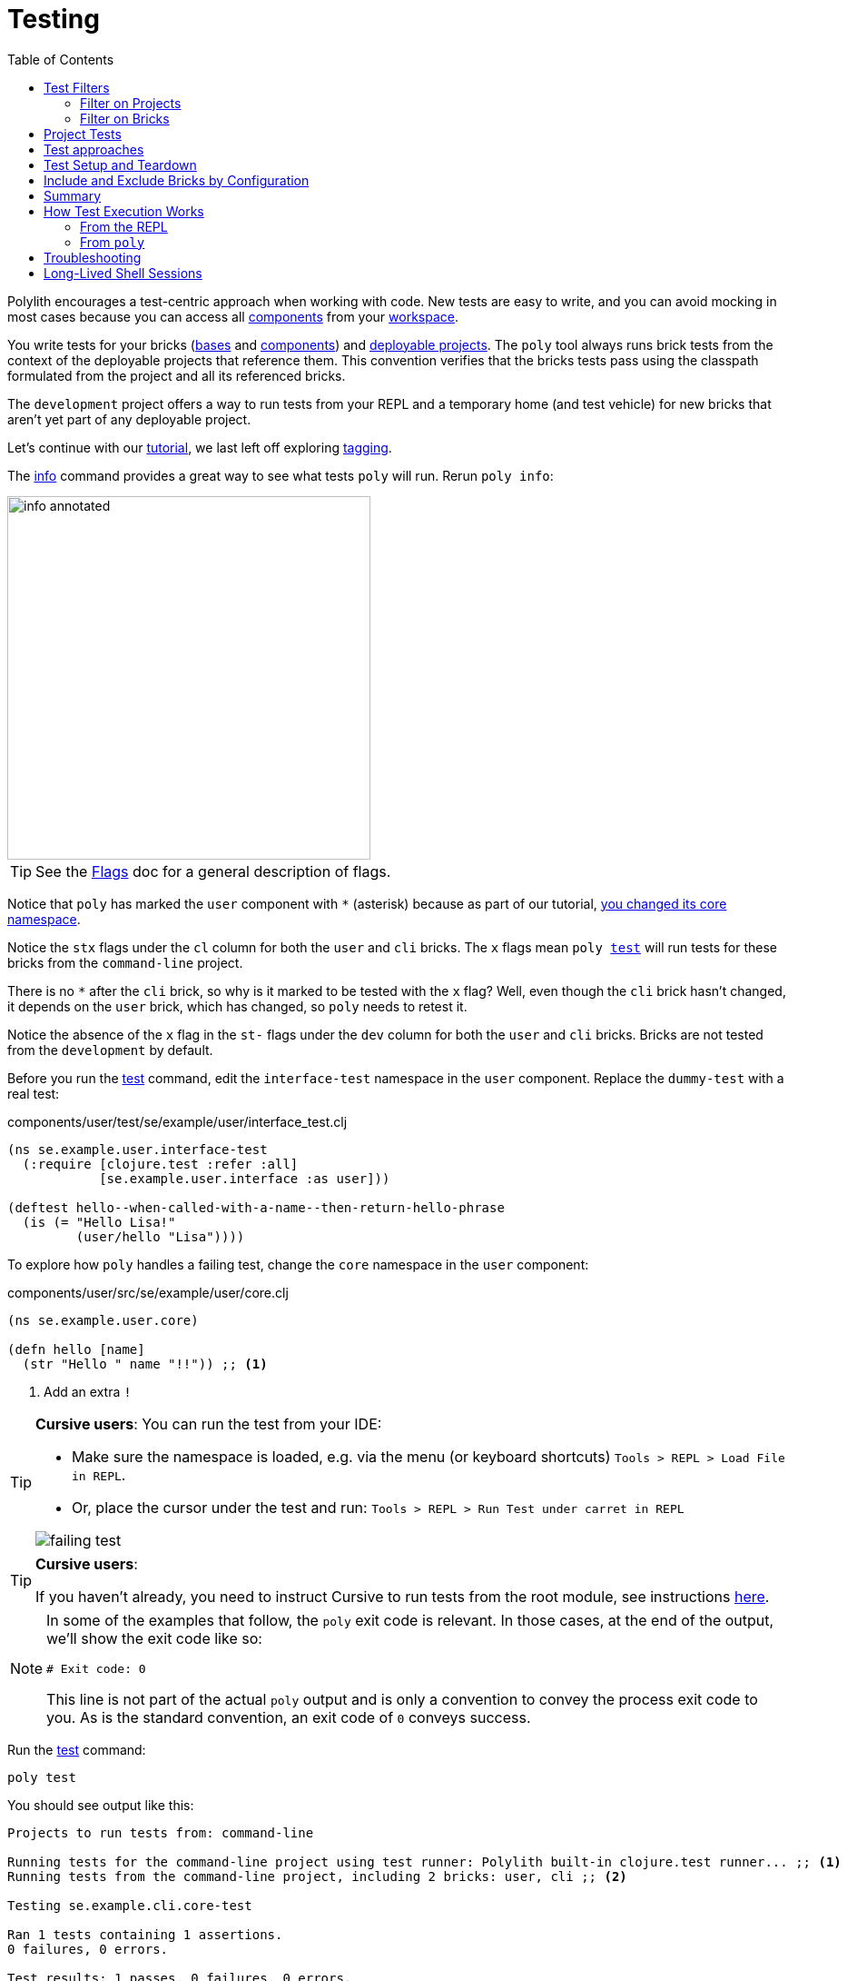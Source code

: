 // testing.adoc
= Testing
:toc:

Polylith encourages a test-centric approach when working with code.
New tests are easy to write, and you can avoid mocking in most cases because you can access all xref:component.adoc[components] from your xref:workspace.adoc[workspace].

You write tests for your bricks (xref:base.adoc[bases] and xref:component.adoc[components]) and xref:project.adoc[deployable projects].
The `poly` tool always runs brick tests from the context of the deployable projects that reference them.
This convention verifies that the bricks tests pass using the classpath formulated from the project and all its referenced bricks.

The `development` project offers a way to run tests from your REPL and a temporary home (and test vehicle) for new bricks that aren't yet part of any deployable project.

Let's continue with our xref:introduction.adoc[tutorial], we last left off exploring xref:tagging.adoc[tagging].

The xref:commands.adoc#info[info] command provides a great way to see what tests `poly` will run.
Rerun `poly info`:

image::images/testing/info-annotated.png[width=400]

TIP: See the xref:flags.adoc[Flags] doc for a general description of flags.

Notice that `poly` has marked the `user` component with `*` (asterisk) because as part of our tutorial, xref:tagging.adoc#make-a-change[you changed its core namespace].

Notice the `stx` flags under the `cl` column for both the `user` and `cli` bricks.
The `x` flags mean `poly xref:commands.adoc#test[test]` will run tests for these bricks from the `command-line` project.

There is no `*` after the `cli` brick, so why is it marked to be tested with the `x` flag?
Well, even though the `cli` brick hasn't changed, it depends on the `user` brick, which has changed, so `poly` needs to retest it.

Notice the absence of the `x` flag in the `st-` flags under the `dev` column for both the `user` and `cli` bricks.
Bricks are not tested from the `development` by default.

Before you run the xref:commands.adoc#test[test] command, edit the `interface-test` namespace in the `user` component.
Replace the `dummy-test` with a real test:

// scripts/sections/testing/user-interface-test.clj
.components/user/test/se/example/user/interface_test.clj
[source,clojure]
----
(ns se.example.user.interface-test
  (:require [clojure.test :refer :all]
            [se.example.user.interface :as user]))

(deftest hello--when-called-with-a-name--then-return-hello-phrase
  (is (= "Hello Lisa!"
         (user/hello "Lisa"))))
----

To explore how `poly` handles a failing test, change the `core` namespace in the `user` component:

// scripts/sections/testing/user-core.clj
.components/user/src/se/example/user/core.clj
[source,clojure]
----
(ns se.example.user.core)

(defn hello [name]
  (str "Hello " name "!!")) ;; <1>
----
<1> Add an extra `!`

[TIP]
====
*Cursive users*:
You can run the test from your IDE:

* Make sure the namespace is loaded, e.g. via the menu (or keyboard shortcuts) `Tools > REPL > Load File in REPL`.

* Or, place the cursor under the test and run: `Tools > REPL > Run Test under carret in REPL`

image::images/testing/failing-test.png[]
====

[TIP]
====
*Cursive users*:

If you haven't already, you need to instruct Cursive to run tests from the root module, see instructions https://cursive-ide.com/userguide/polylith.html[here].

====


[NOTE]
====
In some of the examples that follow, the `poly` exit code is relevant.
In those cases, at the end of the output, we'll show the exit code like so:

[source,shell]
----
# Exit code: 0
----

This line is not part of the actual `poly` output and is only a convention to convey the process exit code to you.
As is the standard convention, an exit code of `0` conveys success.
====

Run the xref:commands.adoc#test[test] command:

[source,shell]
----
poly test
----

You should see output like this:

// scripts/output/testing-test-failing.txt
[source,shell]
----
Projects to run tests from: command-line

Running tests for the command-line project using test runner: Polylith built-in clojure.test runner... ;; <1>
Running tests from the command-line project, including 2 bricks: user, cli ;; <2>

Testing se.example.cli.core-test

Ran 1 tests containing 1 assertions.
0 failures, 0 errors.

Test results: 1 passes, 0 failures, 0 errors.

Testing se.example.user.interface-test

FAIL in (hello--when-called-with-a-name--then-return-hello-phrase) (interface_test.clj:6) # <3>
expected: (= "Hello Lisa!" (user/hello "Lisa"))
  actual: (not (= "Hello Lisa!" "Hello Lisa!!"))

Ran 1 tests containing 1 assertions.
1 failures, 0 errors. # <3>

Test results: 0 passes, 1 failures, 0 errors. # <3>

# Exit code: 1 # <3>
----
<1> The `poly` tool runs tests in the context of each project.
<2> The referenced bricks are tested within the context of the project.
<3> Notice evidence of the failing test

Adapt your test to match the new behavior:

// scripts/sections/testing/user-interface-test2.clj
.components/user/test/se/example/user/interface_test.clj
[source,clojure]
----
(ns se.example.user.interface-test
  (:require [clojure.test :refer :all]
            [se.example.user.interface :as user]))

(deftest hello--when-called-with-a-name--then-return-hello-phrase
  (is (= "Hello Lisa!!" ;; <1>
         (user/hello "Lisa"))))
----
<1> Edit to expect the extra `!` so the test will pass

[TIP]
====
*Cursive users*:
If you rerun the test from the REPL, it will now turn green:

image::images/testing/successful-test.png[]
====

Rerun `test` with poly:

[source,shell]
----
poly test
----

You should see output like this:

// scripts/output/testing-test-ok.txt
[source,shell]
----
Projects to run tests from: command-line

Running tests for the command-line project using test runner: Polylith built-in clojure.test runner...
Running tests from the command-line project, including 2 bricks: user, cli

Testing se.example.cli.core-test

Ran 1 tests containing 1 assertions.
0 failures, 0 errors.

Test results: 1 passes, 0 failures, 0 errors.

Testing se.example.user.interface-test

Ran 1 tests containing 1 assertions.
0 failures, 0 errors. # <1>

Test results: 1 passes, 0 failures, 0 errors. # <1>

Execution time: 1 seconds

# Exit code: 0 # <1>
----
<1> Notice evidence of the now-passing test

Brick tests are not evaluated for execution from the `development` project by default.
Specify the `:dev` argument to include the `development` project.

Try it out with the xref:commands.adoc#info[info] command to see the impact of what will be tested:

[source,shell]
----
poly info :dev
----

image::images/testing/info-dev-annotated.png[width=400]

Notice under the `dev` column, `poly` marked both the `user` and the `cli` bricks for test execution with the `x` flag.

TIP: You don't need to bring in `dev` for test execution when your projects reference all your bricks.
But sometimes, you'll create a brick before a project.
In this case, you can include the brick for testing from `dev`.

TIP: When a brick is marked for testing from multiple projects, `poly` will run its tests in the context of each of those projects.

== Test Filters

[[filter-projects]]
=== Filter on Projects

You can narrow the number of projects to test by specifying, e.g., `project:dev` or `project:cl:dev`.

****
You can use full project names or aliases:

* `project:development` is equivalent to `project:dev`
* `project:command-line:development` is the same as `project:cl:dev`
****

If you only specify `project:dev`, then `poly` only includes the `development` project:

[source,shell]
----
poly info project:dev
----

image::images/testing/info-project-dev-annotated.png[width=400]

Notice:

* the absence of `x` in the `st-` flags under the `cl` column
* the presence of `x` in the `stx` flags under the `dev` column.

You can consider `poly info :dev` as a shorthand for selecting all projects.
The equivalent, when specifying the `project` argument, requires specifying all projects:

[source,shell]
----
poly info project:cl:dev
----

image::images/testing/info-project-cl-dev-annotated.png[width=400]

TIP: We'll show later that the `project` argument also applies to xref:#project-tests[project tests].

[[filter-bricks]]
=== Filter on Bricks

You can also filter which bricks to include for test execution.
If you've been following the tutorial, your workspace looks like this:

[source,shell]
----
poly info
----

image::images/testing/info-filter-on-bricks-annotated.png[width=400]

The `x` flags under the `cl` column mean `poly` will test both bricks from the `command-line` project.

If you filter on the `cli` brick:

[source,shell]
----
poly info brick:cli
----

image::images/testing/info-brick-cli-annotated.png[width=400]

Notice that `poly` has marked only the `cli` brick for testing.

Let's pretend that no bricks are marked by `poly` for testing:

image::images/testing/info-no-changes-annotated.png[width=400]

Rerunning `poly info brick:cli` again gives the exact same result:

image::images/testing/info-brick-cli-no-changes-annotated.png[width=400]

The `poly` tool applies the `brick:cli` filter argument after it has evaluated `cli` for test execution.

If you want to force the `cli` brick tests to run, you need to pass in `:all-bricks` (or `:all`, if you also want to execute the project tests):

[source,shell]
----
poly info brick:cli :all-bricks
----

image::images/testing/info-brick-cli-no-changes-all-bricks-annotated.png[width=400]

Notice the `x` in `stx` flags; you have forced `poly` to mark the `cli` brick for testing.

You can specify multiple bricks, e.g., `brick:cli:user`.

You can exclude all bricks with the `brick:-` argument, which can be useful when combined with `:project` or `:all` to execute only the project tests.

[[project-tests]]
== Project Tests

Before we proceed, let's add a test to the `command-line` project.

Add a `test` directory to the `command-line` project:

[source,shell]
----
example
├── projects
│   └── command-line
│       └── test
----

Then add the `test` path to `projects/command-line/deps.edn`:

[source,clojure]
----
 :aliases {:test {:extra-paths ["test"] ;; <1>
                  :extra-deps  {}}
----
<1> Add `test` path

Now add this same path to your `./deps.edn`:

[source,clojure]
----
            :test {:extra-paths ["components/user/test"
                                 "bases/cli/test"
                                 "projects/command-line/test"]} ;; <1>
----
<1> Add `projects/command-line/test` path

Finally, add a `project.command-line.dummy-test` namespace to the `command-line` project:

[source,shell]
----
example
├── projects
│   └── command-line
│       └── test
│           └── project
│               └──command_line
│                  └──dummy_test.clj
----

// scripts/sections/testing/dummy_test.clj
[source,clojure]
----
(ns project.command-line.dummy-test ;; <1>
  (:require [clojure.test :refer :all]))

(deftest dummy-test
  (is (= 1 1)))
----
<1> If you've been following our tutorial, you might notice we did not begin with our top namespace `se.example`.
We could have chosen `se.example.project.command-line`, but note that this would conflict if we also had `project` brick.
To avoid conflicts with bricks and keep things short and simple, we've opted for `project.command-line` here.
Also, because `poly` executes each project in isolation, the choice of namespace is less critical.

NOTE: Normally, when you write tests in Clojure, you match the test namespace to the namespace it is testing.
This strategy gives your tests access to private vars in the tested namespace.
The `poly` tool guarantees encapsulation, which makes the usage of private vars unnecessary, allowing for more flexibility in test namespace choices.
See xref:interface.adoc[Interface] for more details.

Rerun `poly xref:commands.adoc#info[info]`:

image::images/testing/info-project-dir-annotated.png[width=400]

Notice `poly` has marked the `command-line` project as changed with a `*`:

* `status` flags of `-t-` to tell us that the project now has a `test` directory.
* `dev` flags of `-t-` mean the project is referenced by the `development` project

But why no `x` flag?
Well, `poly` doesn't execute project tests to by default.
You must specify `:project` (or `:all`) to also include projects:

[source,shell]
----
poly info :project
----

image::images/testing/info-project-annotated.png[width=400]

Notice the `x` in the `-tx` flags under the `status` column; this means `poly` has marked the `command-line` project for testing.
Let's verify by running the tests:

[source,shell]
----
poly test :project
----

You should see output like this:

// scripts/output/testing-test-project.txt
[source,shell]
----
Projects to run tests from: command-line

Running tests for the command-line project using test runner: Polylith built-in clojure.test runner...
Running tests from the command-line project, including 2 bricks and 1 project: user, cli, command-line # <1>

Testing se.example.cli.core-test

Ran 1 tests containing 1 assertions.
0 failures, 0 errors.

Test results: 1 passes, 0 failures, 0 errors.

Testing se.example.user.interface-test

Ran 1 tests containing 1 assertions.
0 failures, 0 errors.

Test results: 1 passes, 0 failures, 0 errors.

Testing project.command-line.dummy_test # <2>

Ran 1 tests containing 1 assertions.
0 failures, 0 errors.

Test results: 1 passes, 0 failures, 0 errors.

Execution time: 2 seconds

# Exit code: 0
----
<1> Notice `and 1 project`
<2> Our `command-line` project tests are included!

They passed!

== Test approaches

As you have just seen, you can add tests at two levels: the brick and the project.

We recommend project tests for:

* Slower tests. Tests that take over 100 milliseconds (or whatever threshold you choose) are good candidates.
* Tailor-made tests that are unique per project.

Brick tests are for faster tests.
Fast-running brick tests keep your feedback loop short during development.
Remember, `poly test` only runs brick tests, not project tests.

But does that mean we recommend only putting unit tests in your bricks?
No.
As long as the tests are fast (e.g., by using in-memory databases), you should put them in the bricks they belong to.

Before we continue, let's commit the work we have done so far and mark our `example` workspace as xref:tagging.adoc[stable]:

[source,shell]
----
git add --all
git commit -m "Added tests"
git tag -f stable-lisa
----

Rerun `poly xref:commands.adoc#info[info]`, you should see output like:

image::images/testing/output/info-added-tests.png[width=400]

The `*` signs are gone, and no `x` flags means `poly` has marked nothing for testing.

The `poly` tool only executes tests for a brick if it has directly or indirectly changed.
A way to force it to test all bricks is to pass in `:all-bricks`:

[source,shell]
----
poly info :all-bricks
----

image::images/testing/info-all-bricks-annotated.png[width=400]

Notice that `poly` has marked all the bricks for testing under deployable project `cl`.

To also run brick tests from the `development` project, specify `:dev`:

[source,shell]
----
poly info :all-bricks :dev
----

image::images/testing/info-all-bricks-dev-annotated.png[width=400]

TIP: This is for demonstration purposes only.
The `poly` tool has already marked all of your bricks for testing under the `command-line` (alias `cl`) project.
Retesting your bricks the `development` (alias `dev`) project is questionable.

To include all brick and project tests (except `development`) you can type:

[source,shell]
----
poly info :all
----

image::images/testing/info-all-annotated.png[width=400]

To also include `development`, type:

[source,shell]
----
poly info :all :dev
----

image::images/testing/info-all-dev-annotated.png[width=400]

TIP: Because projects and bricks were already marked for testing, adding `:dev` in this case is questionable.
You'll typically use the `development` project to test new bricks you've not yet added to any deployable project.

Now let's see if it actually all works:

[source,shell]
----
poly test :all :dev
----

// scripts/output/testing-test-all-dev.txt
[source,shell]
----
Projects to run tests from: command-line, development

Running tests for the command-line project using test runner: Polylith built-in clojure.test runner... # <1>
Running tests from the command-line project, including 2 bricks and 1 project: user, cli, command-line

Testing se.example.cli.core-test

Ran 1 tests containing 1 assertions.
0 failures, 0 errors.

Test results: 1 passes, 0 failures, 0 errors.

Testing se.example.user.interface-test

Ran 1 tests containing 1 assertions.
0 failures, 0 errors.

Test results: 1 passes, 0 failures, 0 errors.

Testing project.command-line.dummy_test

Ran 1 tests containing 1 assertions.
0 failures, 0 errors.

Test results: 1 passes, 0 failures, 0 errors.
Running tests for the development project using test runner: Polylith built-in clojure.test runner... # <2>
Running tests from the development project, including 2 bricks and 1 project: user, cli, command-line

Testing se.example.cli.core-test

Ran 1 tests containing 1 assertions.
0 failures, 0 errors.

Test results: 1 passes, 0 failures, 0 errors.

Testing se.example.user.interface-test

Ran 1 tests containing 1 assertions.
0 failures, 0 errors.

Test results: 1 passes, 0 failures, 0 errors.

Execution time: 1 seconds

# Exit code: 0
----
<1> Tests run from `command-line` project
<2> And rerun from `development` project (notice absence of command-line project tests when run from `development`)

Looks like it worked!

[#setup-and-teardown]
== Test Setup and Teardown

Sometimes, tests require some setup before being run and some teardown (or cleanup) after being run.

****
If multiple projects needed the same test setup/teardown, you'd put this support in a component to make it shareable.
We only have one project, so we'll put the test setup/teardown in the `command-line` project.
****

Let's create a `test-setup` namespace in the `command-line` project's test directory and add `setup` and `teardown` functions:

[source,shell]
----
example
├── projects
│   └── command-line
│       └── test
│           └── project
│               └──command_line
│                  └──test_setup.clj
----

// scripts/sections/testing/command-line-test-setup.clj
[source,clojure]
----
(ns project.command-line.test-setup
  (:require [clojure.test :refer :all]))

(defn setup [project-name]
  (println (str "--- test setup for " project-name " ---")))

(defn teardown [project-name]
  (println (str "--- test teardown for " project-name " ---")))
----

You need to keep two things in mind:

* Make sure your functions are accessible (in this case, from the `command-line` project)
* Make sure the functions take exactly one argument, the project name

Specify your new functions in `./workspace.edn` for the `command-line` project:

[source,clojure]
----
 ...
 :projects {"development" {:alias "dev"}
            "command-line" {:alias "cl"
                            :test {:setup-fn project.command-line.test-setup/setup
                                   :teardown-fn project.command-line.test-setup/teardown}}}}
----

TIP: In practice, if you don't need a `:teardown-fn`, you can omit it.

Rerun your tests:

[source,shell]
----
poly test :all
----

// scripts/output/testing-test-all.txt
[source,text]
----
Projects to run tests from: command-line

Running test setup for the command-line project: project.command-line.test-setup/test-setup
--- test setup for command-line --- # <1>

Running tests for the command-line project using test runner: Polylith built-in clojure.test runner...
Running tests from the command-line project, including 2 bricks and 1 project: user, cli, command-line

Testing se.example.cli.core-test

Ran 1 tests containing 1 assertions.
0 failures, 0 errors.

Test results: 1 passes, 0 failures, 0 errors.

Testing se.example.user.interface-test

Ran 1 tests containing 1 assertions.
0 failures, 0 errors.

Test results: 1 passes, 0 failures, 0 errors.

Testing project.command-line.test-setup

Ran 0 tests containing 0 assertions.
0 failures, 0 errors.

Test results: 0 passes, 0 failures, 0 errors.

Testing project.command-line.dummy_test

Ran 1 tests containing 1 assertions.
0 failures, 0 errors.

Test results: 1 passes, 0 failures, 0 errors.
Running test teardown for the command-line project: project.command-line.test-setup/test-teardown
--- test teardown for command-line --- # <2>


Execution time: 2 seconds

# Exit code: 0
----
<1> The setup
<2> The teardown

Nice, it worked!

[[include-exclude]]
== Include and Exclude Bricks by Configuration

There is a way to restrict what tests to run for a project by giving a list of bricks to include and/or exclude in `workspace.edn`, e.g.:

[#include-exclude]
[source,clojure]
----
{...
 :projects {"mytool" {:alias "t"
                      :test {:include []}}
            "myservice" {:alias "s"
                         :test {:exclude ["cli" "user"]}}
            ...
----

This configuration tells `poly` to include no brick tests for project `mytool` and exclude `cli` and `user` brick tests for project `myservice`.

TIP: The `:include` keyword is optional and assumed.

You may wonder when this could be useful.
A good example is the polylith codebase itself, where the `workspace.edn` looks similar to this:

[source,clojure]
----
...
  :projects {"poly" {:alias "poly"} ;; <1>
             "polyx" {:alias "polyx" :test []} ;; <2>
             "development" {:alias "dev"} ;; <3>
             ...
----
<1> all brick tests for deployable projects are included by default
<2> all brick tests excluded via `:test []`
<3> no tests are included for the `development` project by default

Our motivation is to speed up the test execution time.
We felt comfortable with this strategy because:

* `poly` brick tests give full brick coverage
* `polyx` uses these bricks in the same way `poly` does

IMPORTANT: When you exclude a brick via configuration, `poly` will never include it for testing, even when you specify `:project` or `:all` arguments.

== Summary

Let's summarise the different ways to run the tests.

By default, `poly test` runs tests for each deployable project's bricks.

[cols="30,25,25,25"]
|===
| Command | Brick tests? (once for each deployable project) | Deployable project tests? | Selection

| `poly test`
| yes
| no
| only brick tests impacted by change


| `poly test :project`
| yes
| yes
| only brick and project tests impacted by change

| `poly test :all‑bricks`
| yes
| no
| forces all brick tests

| `poly test :all`
| yes
| yes
| forces all brick and project tests

|===

By specifying the `:dev` argument, you can also tell `poly` to include brick tests from the `development` project.

[cols="30,25,25,25"]
|===
| Command | Brick tests? (once for each project including the `development` project) | Project tests? (including the `development` project xref:#dev-project-tests[^1^]) | Selection

| `poly test :dev`
| yes
| no
| only brick tests impacted by change


| `poly test :project :dev`
| yes
| yes
| only brick and project tests impacted by change

| `poly test :all‑bricks :dev`
| yes
| no
| forces all brick tests

| `poly test :all :dev`
| yes
| yes
| forces all brick and project tests

|===

Table notes:

[[dev-project-tests]]
1. The development project does not typically include any tests

You can explicitly xref:#filter-projects[select projects] via e.g, `project:proj1` or `project:proj1:proj2`.

You can xref:#filter-bricks[filter bricks] to run the tests for with e.g., `brick:b1` or `brick:b1:b2`.

Remember that the xref:commands.adoc#info[info] command is an excellent way to get an overview of what tests `poly` will run.

== How Test Execution Works

[[from-the-repl]]
=== From the REPL

The primary purpose of the `development` project is to allow you to work with all of your code from your IDE using a single REPL.
To meet that goal, you must set up your project in a way that is compatible with xref:tools-deps.adoc[tool.deps] and your IDE integration.
One example of this compatibility setup is adding test paths explicitly in `./deps.edn` to give access to the tests from your REPL.

The `./deps.edn` config file sets up all your paths and dependencies.
The `:dev` and `:test` aliases (and sometimes xref:profile.adoc[profile] aliases) informs tools.deps what source code and libraries should be accessible from your IDE and REPL.
When you've set this up correctly, you can run your tests from your REPL, which will have access to all the `test` and `src` code.

Libraries you reference as default dependencies are automatically accessible when you run tests.
You should reference libraries you only need for testing under the `test` alias.

=== From `poly`

When you run the xref:commands.adoc#test[test] command, `poly` will detect which components, bases and projects have been affected since the last xref:tagging.adoc[stable point in time].
Based on this information, `poly` will:

* for each affected project:
** run tests for the affected bricks (components and bases) referenced by the project
** run tests belonging to the project (if you've specified `:project` or `:all`)

The `poly` tool executes this set of tests in an isolated classloader, which speeds up the test execution and reflects the production classpath.
The `test` command includes libraries (and their transitive dependencies) from both default dependencies and `:test` aliases.
You can also run tests from the `development` project, but that's not its xref:#from-the-repl[primary purpose].

Tests fail fast.
If you run tests on projects A, B, C, and D, when a test in project B fails, the whole test run stops at project B.
The `poly` tool won't run tests for projects C and D.
Failing fast also applies to xref:#setup-and-teardown[test setup and teardown], should they fail for whatever reason.

The `poly test` command uses the sum of all library dependencies for components and bases, either indirectly via `:local/root` or directly via `:deps` and `:extra-deps`.
If a library is defined more than once in the set of bricks and projects, then the latest version of that library is used if not overridden by `:override-deps` in the project.

A project does not need to respecify libraries specified by its referenced bricks.
It will typically specify dependencies common to all bricks, e.g., `org.clojure/clojure`.

Sometimes, you'll depend on libraries not hosted in the default Maven repositories.
You can specify custom maven repositories in a brick.
Everything that depends on the brick will pick up the custom Maven repositories.

For example, the `poly` tool's `datomic-ions` brick https://github.com/polyfy/polylith/blob/edaef89207c2852010132e863ae87ebba5bedc5b/examples/local-dep/components/datomic-ions/deps.edn#L1[specifies a custom Maven repository for datomic libraries].
You can verify that the brick picks up the maven repository by executing `poly ws get:components:datomic-ions:maven-repos`:

[source,clojure]
----
{"datomic-cloud" {:url "s3://datomic-releases-1fc2183a/maven/releases"}}
----

And that the `invoicing` project uses it by executing `poly ws get:projects:invoicing:maven-repos`:

[source,clojure]
----
{"central" {:url "https://repo1.maven.org/maven2/"},
 "clojars" {:url "https://repo.clojars.org/"},
 "datomic-cloud" {:url "s3://datomic-releases-1fc2183a/maven/releases"}}
----

Every project using the `datomic-ions` brick will inherit the `datomic-cloud` maven repository.

== Troubleshooting

If your tests don't work for whatever reason, you can pass in `:verbose` to see the configuration and paths `poly` uses when executing the tests:

[source,shell]
----
poly test :verbose
----

[source,clojure]
----
# config:
{:mvn/repos {"central" {:url "https://repo1.maven.org/maven2/"}, ...
# paths: ;; <1>
["bases/cli/resources" "bases/cli/src" "components/user-remote/resources" ...
----
<1> Represents the JVM classpath

== Long-Lived Shell Sessions

For long-running xref:shell.adoc[shell] sessions, after running the xref:commands.adoc#test[test] command many times, you may eventually get `classloader` errors.

Solutions:

* Quit, then restart the poly shell
* Run tests outside of the shell, e.g, `poly test`
* Switch to an external xref:test-runners.adoc[test runner].